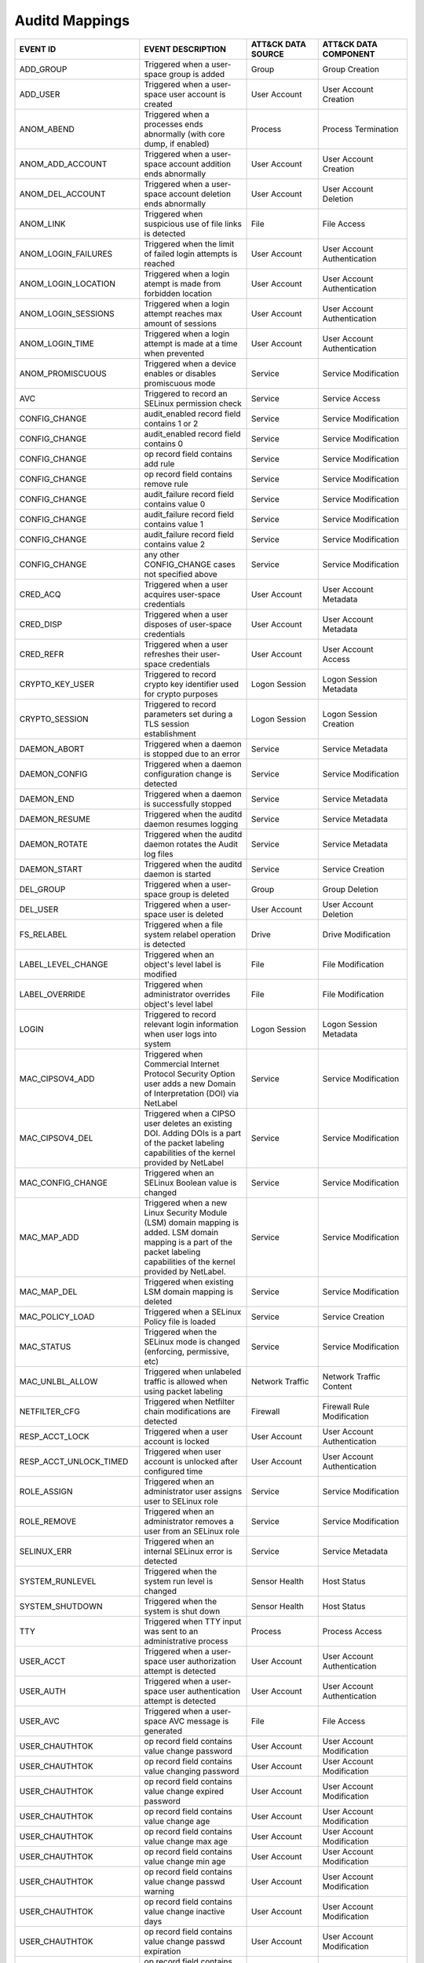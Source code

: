 Auditd Mappings
===============
.. MAPPINGS_TABLE Generated at: 2023-10-03T10:40:58.770502Z

.. list-table::
  :widths: 35 30 20 25
  :header-rows: 1

  * - EVENT ID
    - EVENT DESCRIPTION
    - ATT&CK DATA SOURCE
    - ATT&CK DATA COMPONENT

  * - ADD_GROUP	
    - Triggered when a user-space group is added	
    - Group	
    - Group Creation	

  * - ADD_USER	
    - Triggered when a user-space user account is created	
    - User Account
    - User Account Creation	

  * - ANOM_ABEND  
    - Triggered when a processes ends abnormally (with core dump, if enabled) 
    - Process 
    - Process Termination 

  * - ANOM_ADD_ACCOUNT  
    - Triggered when a user-space account addition ends abnormally  
    - User Account  
    - User Account Creation 

  * - ANOM_DEL_ACCOUNT  
    - Triggered when a user-space account deletion ends abnormally  
    - User Account  
    - User Account Deletion 

  * - ANOM_LINK 
    - Triggered when suspicious use of file links is detected 
    - File  
    - File Access 

  * - ANOM_LOGIN_FAILURES 
    - Triggered when the limit of failed login attempts is reached  
    - User Account  
    - User Account Authentication 

  * - ANOM_LOGIN_LOCATION 
    - Triggered when a login atempt is made from forbidden location 
    - User Account  
    - User Account Authentication

  * - ANOM_LOGIN_SESSIONS 
    - Triggered when a login attempt reaches max amount of sessions 
    - User Account  
    - User Account Authentication

  * - ANOM_LOGIN_TIME 
    - Triggered when a login attempt is made at a time when prevented 
    - User Account  
    - User Account Authentication

  * - ANOM_PROMISCUOUS  
    - Triggered when a device enables or disables promiscuous mode  
    - Service 
    - Service Modification

  * - AVC 
    - Triggered to record an SELinux permission check 
    - Service 
    - Service Access

  * - CONFIG_CHANGE 
    - audit_enabled record field contains 1 or 2  
    - Service 
    - Service Modification

  * - CONFIG_CHANGE 
    - audit_enabled record field contains 0 
    - Service 
    - Service Modification

  * - CONFIG_CHANGE 
    - op record field contains add rule 
    - Service 
    - Service Modification

  * - CONFIG_CHANGE 
    - op record field contains remove rule  
    - Service 
    - Service Modification

  * - CONFIG_CHANGE 
    - audit_failure record field contains value 0 
    - Service 
    - Service Modification

  * - CONFIG_CHANGE 
    - audit_failure record field contains value 1 
    - Service 
    - Service Modification

  * - CONFIG_CHANGE 
    - audit_failure record field contains value 2 
    - Service
    - Service Modification

  * - CONFIG_CHANGE 
    - any other CONFIG_CHANGE cases not specified above 
    - Service 
    - Service Modification

  * - CRED_ACQ  
    - Triggered when a user acquires user-space credentials 
    - User Account  
    - User Account Metadata

  * - CRED_DISP 
    - Triggered when a user disposes of user-space credentials  
    - User Account  
    - User Account Metadata

  * - CRED_REFR 
    - Triggered when a user refreshes their user-space credentials  
    - User Account  
    - User Account Access

  * - CRYPTO_KEY_USER 
    - Triggered to record crypto key identifier used for crypto purposes  
    - Logon Session 
    - Logon Session Metadata

  * - CRYPTO_SESSION  
    - Triggered to record parameters set during a TLS session establishment 
    - Logon Session 
    - Logon Session Creation

  * - DAEMON_ABORT  
    - Triggered when a daemon is stopped due to an error  
    - Service 
    - Service Metadata

  * - DAEMON_CONFIG 
    - Triggered when a daemon configuration change is detected  
    - Service 
    - Service Modification

  * - DAEMON_END  
    - Triggered when a daemon is successfully stopped 
    - Service 
    - Service Metadata

  * - DAEMON_RESUME 
    - Triggered when the auditd daemon resumes logging  
    - Service 
    - Service Metadata

  * - DAEMON_ROTATE 
    - Triggered when the auditd daemon rotates the Audit log files  
    - Service 
    - Service Metadata

  * - DAEMON_START  
    - Triggered when the auditd daemon is started 
    - Service 
    - Service Creation

  * - DEL_GROUP 
    - Triggered when a user-space group is deleted  
    - Group 
    - Group Deletion

  * - DEL_USER  
    - Triggered when a user-space user is deleted 
    - User Account  
    - User Account Deletion

  * - FS_RELABEL  
    - Triggered when a file system relabel operation is detected  
    - Drive 
    - Drive Modification

  * - LABEL_LEVEL_CHANGE  
    - Triggered when an object's level label is modified  
    - File  
    - File Modification

  * - LABEL_OVERRIDE  
    - Triggered when administrator overrides object's level label 
    - File  
    - File Modification

  * - LOGIN 
    - Triggered to record relevant login information when user logs into system 
    - Logon Session 
    - Logon Session Metadata

  * - MAC_CIPSOV4_ADD 
    - Triggered when Commercial Internet Protocol Security Option user adds a new Domain of Interpretation (DOI) via NetLabel 
    - Service 
    - Service Modification

  * - MAC_CIPSOV4_DEL 
    - Triggered when a CIPSO user deletes an existing DOI. Adding DOIs is a part of the packet labeling capabilities of the kernel provided by NetLabel
    - Service 
    - Service Modification

  * - MAC_CONFIG_CHANGE 
    - Triggered when an SELinux Boolean value is changed  
    - Service 
    - Service Modification

  * - MAC_MAP_ADD 
    - Triggered when a new Linux Security Module (LSM) domain mapping is added. LSM domain mapping is a part of the packet labeling capabilities of the kernel provided by NetLabel.  
    - Service 
    - Service Modification

  * - MAC_MAP_DEL 
    - Triggered when existing LSM domain mapping is deleted 
    - Service 
    - Service Modification

  * - MAC_POLICY_LOAD 
    - Triggered when a SELinux Policy file is loaded  
    - Service 
    - Service Creation

  * - MAC_STATUS  
    - Triggered when the SELinux mode is changed (enforcing, permissive, etc) 
    - Service 
    - Service Modification

  * - MAC_UNLBL_ALLOW 
    - Triggered when unlabeled traffic is allowed when using packet labeling  
    - Network Traffic 
    - Network Traffic Content

  * - NETFILTER_CFG 
    - Triggered when Netfilter chain modifications are detected 
    - Firewall  
    - Firewall Rule Modification

  * - RESP_ACCT_LOCK  
    - Triggered when a user account is locked 
    - User Account  
    - User Account Authentication

  * - RESP_ACCT_UNLOCK_TIMED  
    - Triggered when user account is unlocked after configured time 
    - User Account  
    - User Account Authentication

  * - ROLE_ASSIGN 
    - Triggered when an administrator user assigns user to SELinux role 
    - Service 
    - Service Modification

  * - ROLE_REMOVE 
    - Triggered when an administrator removes a user from an SELinux role 
    - Service 
    - Service Modification

  * - SELINUX_ERR 
    - Triggered when an internal SELinux error is detected  
    - Service 
    - Service Metadata

  * - SYSTEM_RUNLEVEL 
    - Triggered when the system run level is changed  
    - Sensor Health 
    - Host Status

  * - SYSTEM_SHUTDOWN 
    - Triggered when the system is shut down  
    - Sensor Health 
    - Host Status

  * - TTY 
    - Triggered when TTY input was sent to an administrative process  
    - Process 
    - Process Access

  * - USER_ACCT 
    - Triggered when a user-space user authorization attempt is detected  
    - User Account  
    - User Account Authentication

  * - USER_AUTH 
    - Triggered when a user-space user authentication attempt is detected 
    - User Account  
    - User Account Authentication

  * - USER_AVC  
    - Triggered when a user-space AVC message is generated  
    - File  
    - File Access

  * - USER_CHAUTHTOK  
    - op record field contains value change password  
    - User Account  
    - User Account Modification
    
  * - USER_CHAUTHTOK  
    - op record field contains value changing password  
    - User Account  
    - User Account Modification
    
  * - USER_CHAUTHTOK  
    - op record field contains value change expired password  
    - User Account  
    - User Account Modification
    
  * - USER_CHAUTHTOK  
    - op record field contains value change age 
    - User Account  
    - User Account Modification
    
  * - USER_CHAUTHTOK  
    - op record field contains value change max age 
    - User Account  
    - User Account Modification
    
  * - USER_CHAUTHTOK  
    - op record field contains value change min age 
    - User Account  
    - User Account Modification
    
  * - USER_CHAUTHTOK  
    - op record field contains value change passwd warning  
    - User Account  
    - User Account Modification
    
  * - USER_CHAUTHTOK  
    - op record field contains value change inactive days 
    - User Account  
    - User Account Modification
    
  * - USER_CHAUTHTOK  
    - op record field contains value change passwd expiration 
    - User Account  
    - User Account Modification

  * - USER_CHAUTHTOK  
    - op record field contains value change last change date  
    - User Account  
    - User Account Modification
    
  * - USER_CHAUTHTOK  
    - op record field contains value change all aging information 
    - User Account  
    - User Account Modification
    
  * - USER_CHAUTHTOK  
    - op record field contains value password attribute change  
    - User Account  
    - User Account Modification
    
  * - USER_CHAUTHTOK  
    - op record field contains value password aging data updated  
    - User Account  
    - User Account Modification
    
  * - USER_CHAUTHTOK  
    - op record field contains value display aging info 
    - User Account  
    - User Account Modification
    
  * - USER_CHAUTHTOK  
    - op record field contains value password status display  
    - User Account  
    - User Account Modification
    
  * - USER_CHAUTHTOK  
    - op record field contains value password status displayed for user 
    - User Account  
    - User Account Modification
    
  * - USER_CHAUTHTOK  
    - op record field contains value adding to group  
    - User Account  
    - User Account Modification
    
  * - USER_CHAUTHTOK  
    - op record field contains value adding group member  
    - User Account  
    - User Account Modification
    
  * - USER_CHAUTHTOK  
    - op record field contains value adding user to group 
    - User Account  
    - User Account Modification
    
  * - USER_CHAUTHTOK  
    - op record field contains value adding user to shadow group  
    - User Account  
    - User Account Modification
    
  * - USER_CHAUTHTOK  
    - op record field contains value changing primary group 
    - User Account  
    - User Account Modification
    
  * - USER_CHAUTHTOK  
    - op record field contains value changing group member  
    - User Account  
    - User Account Modification
    
  * - USER_CHAUTHTOK  
    - op record field contains value changing admin name in shadow group  
    - User Account  
    - User Account Modification
    
  * - USER_CHAUTHTOK  
    - op record field contains value changing member in shadow group  
    - User Account  
    - User Account Modification
    
  * - USER_CHAUTHTOK  
    - op record field contains value deleting group password  
    - User Account  
    - User Account Modification
    
  * - USER_CHAUTHTOK  
    - op record field contains value deleting member  
    - User Account  
    - User Account Modification
    
  * - USER_CHAUTHTOK  
    - op record field contains value deleting user from group 
    - User Account  
    - User Account Modification
    
  * - USER_CHAUTHTOK  
    - op record field contains value deleting user from shadow group  
    - User Account  
    - User Account Modification
    
  * - USER_CHAUTHTOK  
    - op record field contains value removing group member  
    - User Account  
    - User Account Modification
    
  * - USER_CHAUTHTOK  
    - op record field contains value removing user from shadow group  
    - User Account  
    - User Account Modification
    
  * - USER_CHAUTHTOK  
    - op record field contains value user lookup  
    - User Account  
    - User Account Accessed
    
  * - USER_CHAUTHTOK  
    - op record field contains value adding group 
    - User Account  
    - User Account Modification
    
  * - USER_CHAUTHTOK  
    - op record field contains value deleting group 
    - User Account  
    - User Account Modification
    
  * - USER_CHAUTHTOK  
    - op record field contains value adding user  
    - User Account  
    - User Account Modification
    
  * - USER_CHAUTHTOK  
    - op record field contains value adding home directory  
    - User Account  
    - User Account Modification
    
  * - USER_CHAUTHTOK  
    - op record field contains value deleting user entries  
    - User Account  
    - User Account Deletion
    
  * - USER_CHAUTHTOK  
    - op record field contains value deleting user not found  
    - User Account  
    - User Account Deletion
    
  * - USER_CHAUTHTOK  
    - op record field contains value deleting user  
    - User Account  
    - User Account Deletion
    
  * - USER_CHAUTHTOK  
    - op record field contains value deleting user logged in  
    - User Account  
    - User Account Deletion
    
  * - USER_CHAUTHTOK  
    - op record field contains value deleting mail file 
    - File  
    - File Deletion
    
  * - USER_CHAUTHTOK  
    - op record field contains value deleting home directory  
    - User Account  
    - User Account Deletion
    
  * - USER_CHAUTHTOK  
    - op record field contains value lock password  
    - User Account  
    - User Account Modification
    
  * - USER_CHAUTHTOK  
    - op record field contains value delete password  
    - User Account  
    - User Account Modification
    
  * - USER_CHAUTHTOK  
    - op record field contains value updating password  
    - User Account  
    - User Account Modification
    
  * - USER_CHAUTHTOK  
    - op record field contains value unlock password  
    - User Account  
    - User Account Metadata
    
  * - USER_CHAUTHTOK  
    - op record field contains value changing name  
    - User Account  
    - User Account Modification
    
  * - USER_CHAUTHTOK  
    - op record field contains value changing uid 
    - User Account  
    - User Account Modification
    
  * - USER_CHAUTHTOK  
    - op record field contains value changing home directory  
    - User Account  
    - User Account Modification
    
  * - USER_CHAUTHTOK  
    - op record field contains value moving home directory  
    - User Account  
    - User Account Access
    
  * - USER_CHAUTHTOK  
    - op record field contains value changing mail file name  
    - User Account  
    - User Account Modification
    
  * - USER_CHAUTHTOK  
    - op record field contains value changing mail file owner 
    - User Account  
    - User Account Modification
    
  * - USER_CHAUTHTOK  
    - Triggered when a user account password or PIN is modified 
    - User Account  
    - User Account Modification
    
  * - USER_CMD  
    - Triggered when a user-space shell command is executed 
    - Process 
    - Process Creation
    
  * - USER_END  
    - Triggered when a user-space session is terminated 
    - Logon Session 
    - Logon Session Metadata
    
  * - USER_ERR  
    - Triggered when a user account state error is detected 
    - User Account  
    - User Account Metadata
    
  * - USER_LABELED_EXPORT 
    - Triggered when an object is exported with an SELinux label  
    - File  
    - File Metadata
    
  * - USER_LOGIN  
    - Triggered when a user logs in 
    - Logon Session 
    - Logon Session Creation
    
  * - USER_LOGOUT 
    - Triggered when a user logs out  
    - Logon Session 
    - Logon Session Metadata
    
  * - USER_ROLE_CHANGE  
    - op record field is not present  
    - User Account  
    - User Account Modification
    
  * - USER_ROLE_CHANGE  
    - op record field contains add SELinux user record  
    - User Account  
    - User Account Creation
    
  * - USER_ROLE_CHANGE  
    - op record field contains delete SELinux user record 
    - User Account  
    - User Account Deletion
    
  * - USER_ROLE_CHANGE  
    - any other USER_ROLE_CHANGE cases not specified above  
    - User Account  
    - User Account Modification
    
  * - USER_START  
    - Triggered when a user-space session is started  
    - Logon Session 
    - Logon Session Creation
    
  * - USER_TTY  
    - Triggered when an explanatory msg about TTY input to admin proc is sent 
    - Service 
    - Service Metadata
    
  * - USER_UNLABELED_EXPORT 
    - Triggered when an object is exported without an SELinux label 
    - File  
    - File Metadata
    
  * - USYS_CONFIG 
    - Triggered when a user-space system configuration change is detected 
    - Command 
    - Command Execution
.. /MAPPINGS_TABLE